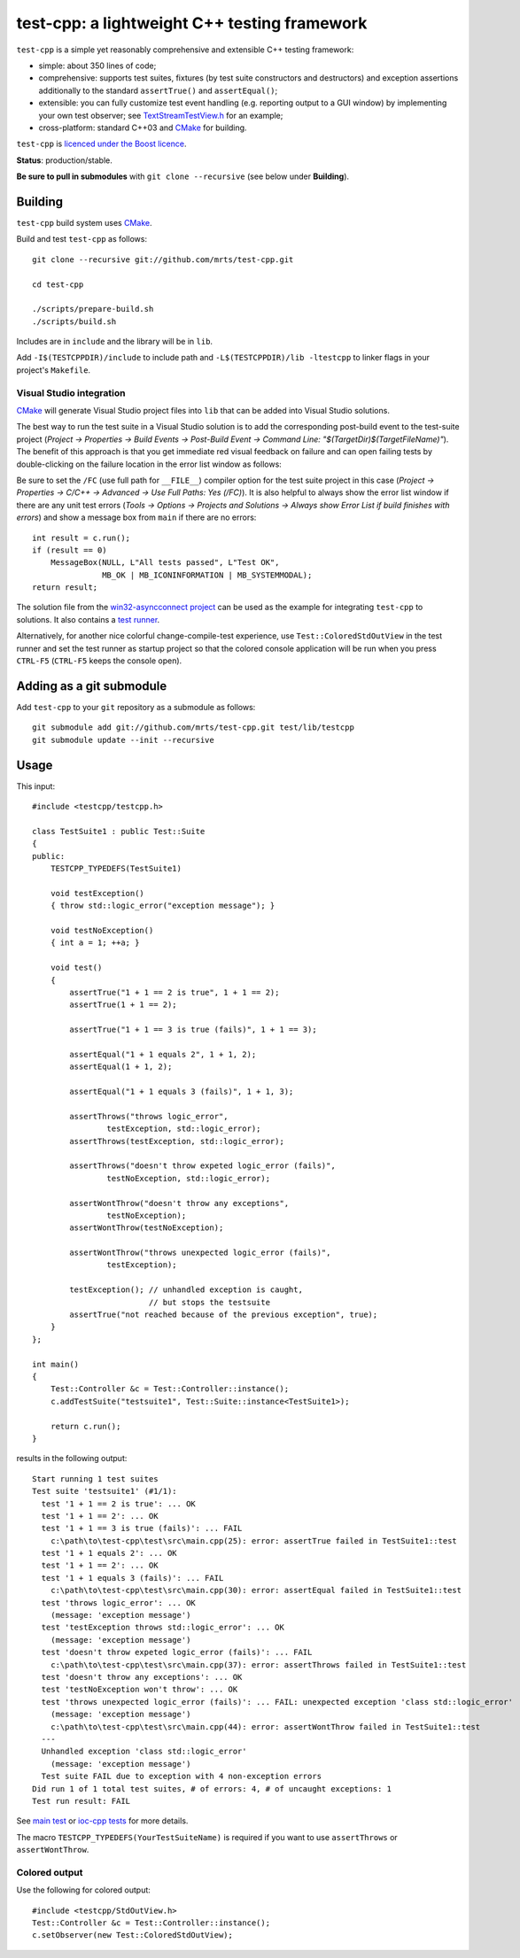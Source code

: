 test-cpp: a lightweight C++ testing framework
============================================

``test-cpp`` is a simple yet reasonably comprehensive and extensible C++ testing
framework:

* simple: about 350 lines of code;

* comprehensive: supports test suites, fixtures (by test suite
  constructors and destructors) and exception assertions additionally to
  the standard ``assertTrue()`` and ``assertEqual()``;

* extensible: you can fully customize test event handling (e.g. reporting
  output to a GUI window) by implementing your own test observer; see
  `TextStreamTestView.h`_ for an example;
  
* cross-platform: standard C++03 and `CMake`_ for building.

``test-cpp`` is `licenced under the Boost licence`_.

**Status**: production/stable.

**Be sure to pull in submodules** with ``git clone --recursive`` (see below
under **Building**).

Building
--------

``test-cpp`` build system uses `CMake`_.

Build and test ``test-cpp`` as follows::

  git clone --recursive git://github.com/mrts/test-cpp.git

  cd test-cpp

  ./scripts/prepare-build.sh
  ./scripts/build.sh

Includes are in ``include`` and the library will be in ``lib``.

Add ``-I$(TESTCPPDIR)/include`` to include path and
``-L$(TESTCPPDIR)/lib -ltestcpp`` to linker flags in your
project's ``Makefile``.

Visual Studio integration
.........................

`CMake`_ will generate Visual Studio project files into ``lib`` that can be
added into Visual Studio solutions.

The best way to run the test suite in a Visual Studio solution is to add the
corresponding post-build event to the test-suite project (*Project →
Properties → Build Events → Post-Build Event → Command Line:
"$(TargetDir)$(TargetFileName)"*). The benefit of this approach is that you get
immediate red visual feedback on failure and can open failing tests by
double-clicking on the failure location in the error list window as follows:

.. image:: https://raw.githubusercontent.com/mrts/test-cpp/master/doc/error-list.png

Be sure to set the ``/FC`` (use full path for ``__FILE__``) compiler option for
the test suite project in this case (*Project → Properties → C/C++ →
Advanced → Use Full Paths: Yes (/FC)*). It is also helpful to always show the
error list window if there are any unit test errors (*Tools → Options →
Projects and Solutions → Always show Error List if build finishes with
errors*) and show a message box from ``main`` if there are no errors::

  int result = c.run();
  if (result == 0)
      MessageBox(NULL, L"All tests passed", L"Test OK",
                 MB_OK | MB_ICONINFORMATION | MB_SYSTEMMODAL);
  return result;

The solution file from the `win32-asyncconnect project`_ can be used as the
example for integrating ``test-cpp`` to solutions. It also contains a `test
runner`_.

Alternatively, for another nice colorful change-compile-test experience, use
``Test::ColoredStdOutView`` in the test runner and set the test runner as
startup project so that the colored console application will be run when you
press ``CTRL-F5`` (``CTRL-F5`` keeps the console open).

Adding as a git submodule
-------------------------

Add ``test-cpp`` to your ``git`` repository as a submodule as follows::

  git submodule add git://github.com/mrts/test-cpp.git test/lib/testcpp
  git submodule update --init --recursive

Usage
-----

This input::

  #include <testcpp/testcpp.h>

  class TestSuite1 : public Test::Suite
  {
  public:
      TESTCPP_TYPEDEFS(TestSuite1)

      void testException()
      { throw std::logic_error("exception message"); }

      void testNoException()
      { int a = 1; ++a; }

      void test()
      {
          assertTrue("1 + 1 == 2 is true", 1 + 1 == 2);
          assertTrue(1 + 1 == 2);

          assertTrue("1 + 1 == 3 is true (fails)", 1 + 1 == 3);

          assertEqual("1 + 1 equals 2", 1 + 1, 2);
          assertEqual(1 + 1, 2);

          assertEqual("1 + 1 equals 3 (fails)", 1 + 1, 3);

          assertThrows("throws logic_error",
                  testException, std::logic_error);
          assertThrows(testException, std::logic_error);

          assertThrows("doesn't throw expeted logic_error (fails)",
                  testNoException, std::logic_error);

          assertWontThrow("doesn't throw any exceptions",
                  testNoException);
          assertWontThrow(testNoException);

          assertWontThrow("throws unexpected logic_error (fails)",
                  testException);

          testException(); // unhandled exception is caught,
                           // but stops the testsuite
          assertTrue("not reached because of the previous exception", true);
      }
  };

  int main()
  {
      Test::Controller &c = Test::Controller::instance();
      c.addTestSuite("testsuite1", Test::Suite::instance<TestSuite1>);

      return c.run();
  }

results in the following output::

  Start running 1 test suites
  Test suite 'testsuite1' (#1/1):
    test '1 + 1 == 2 is true': ... OK
    test '1 + 1 == 2': ... OK
    test '1 + 1 == 3 is true (fails)': ... FAIL
      c:\path\to\test-cpp\test\src\main.cpp(25): error: assertTrue failed in TestSuite1::test
    test '1 + 1 equals 2': ... OK
    test '1 + 1 == 2': ... OK
    test '1 + 1 equals 3 (fails)': ... FAIL
      c:\path\to\test-cpp\test\src\main.cpp(30): error: assertEqual failed in TestSuite1::test
    test 'throws logic_error': ... OK
      (message: 'exception message')
    test 'testException throws std::logic_error': ... OK
      (message: 'exception message')
    test 'doesn't throw expeted logic_error (fails)': ... FAIL
      c:\path\to\test-cpp\test\src\main.cpp(37): error: assertThrows failed in TestSuite1::test
    test 'doesn't throw any exceptions': ... OK
    test 'testNoException won't throw': ... OK
    test 'throws unexpected logic_error (fails)': ... FAIL: unexpected exception 'class std::logic_error'
      (message: 'exception message')
      c:\path\to\test-cpp\test\src\main.cpp(44): error: assertWontThrow failed in TestSuite1::test
    ---
    Unhandled exception 'class std::logic_error'
      (message: 'exception message')
    Test suite FAIL due to exception with 4 non-exception errors
  Did run 1 of 1 total test suites, # of errors: 4, # of uncaught exceptions: 1
  Test run result: FAIL

See `main test`_ or `ioc-cpp tests`_ for more details.

The macro ``TESTCPP_TYPEDEFS(YourTestSuiteName)`` is required if you want to use
``assertThrows`` or ``assertWontThrow``.

Colored output
..............

Use the following for colored output::

  #include <testcpp/StdOutView.h>
  Test::Controller &c = Test::Controller::instance();
  c.setObserver(new Test::ColoredStdOutView);

.. _CMake: http://www.cmake.org/
.. _`ioc-cpp tests`: https://github.com/mrts/ioc-cpp/blob/master/test/src/main.cpp
.. _`licenced under the Boost licence`: https://github.com/mrts/test-cpp/blob/master/LICENCE.rst
.. _`main test`: https://github.com/mrts/test-cpp/blob/master/test/src/main.cpp
.. _`test runner`: https://github.com/mrts/win32-asyncconnect/blob/master/test/Runner/src/TestRunner.cpp
.. _TextStreamTestView.h: https://github.com/mrts/test-cpp/blob/master/include/testcpp/detail/TextStreamTestView.h
.. _`win32-asyncconnect project`: https://github.com/mrts/win32-asyncconnect
